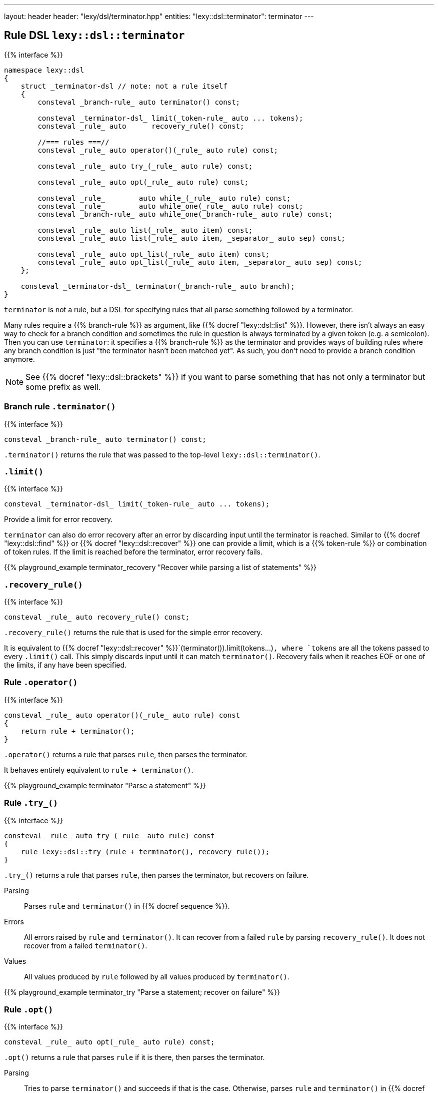 ---
layout: header
header: "lexy/dsl/terminator.hpp"
entities:
  "lexy::dsl::terminator": terminator
---

[#terminator]
== Rule DSL `lexy::dsl::terminator`

{{% interface %}}
----
namespace lexy::dsl
{
    struct _terminator-dsl // note: not a rule itself
    {
        consteval _branch-rule_ auto terminator() const;

        consteval _terminator-dsl_ limit(_token-rule_ auto ... tokens);
        consteval _rule_ auto      recovery_rule() const;

        //=== rules ===//
        consteval _rule_ auto operator()(_rule_ auto rule) const;

        consteval _rule_ auto try_(_rule_ auto rule) const;

        consteval _rule_ auto opt(_rule_ auto rule) const;

        consteval _rule_        auto while_(_rule_ auto rule) const;
        consteval _rule_        auto while_one(_rule_ auto rule) const;
        consteval _branch-rule_ auto while_one(_branch-rule_ auto rule) const;

        consteval _rule_ auto list(_rule_ auto item) const;
        consteval _rule_ auto list(_rule_ auto item, _separator_ auto sep) const;

        consteval _rule_ auto opt_list(_rule_ auto item) const;
        consteval _rule_ auto opt_list(_rule_ auto item, _separator_ auto sep) const;
    };

    consteval _terminator-dsl_ terminator(_branch-rule_ auto branch);
}
----

[.lead]
`terminator` is not a rule, but a DSL for specifying rules that all parse something followed by a terminator.

Many rules require a {{% branch-rule %}} as argument, like {{% docref "lexy::dsl::list" %}}.
However, there isn't always an easy way to check for a branch condition and sometimes the rule in question is always terminated by a given token (e.g. a semicolon).
Then you can use `terminator`:
it specifies a {{% branch-rule %}} as the terminator and provides ways of building rules where any branch condition is just "the terminator hasn't been matched yet".
As such, you don't need to provide a branch condition anymore.

NOTE: See {{% docref "lexy::dsl::brackets" %}} if you want to parse something that has not only a terminator but some prefix as well.

=== Branch rule `.terminator()`

{{% interface %}}
----
consteval _branch-rule_ auto terminator() const;
----

[.lead]
`.terminator()` returns the rule that was passed to the top-level `lexy::dsl::terminator()`.

=== `.limit()`

{{% interface %}}
----
consteval _terminator-dsl_ limit(_token-rule_ auto ... tokens);
----

[.lead]
Provide a limit for error recovery.

`terminator` can also do error recovery after an error by discarding input until the terminator is reached.
Similar to {{% docref "lexy::dsl::find" %}} or {{% docref "lexy::dsl::recover" %}} one can provide a limit, which is a {{% token-rule %}} or combination of token rules.
If the limit is reached before the terminator, error recovery fails.

{{% playground_example terminator_recovery "Recover while parsing a list of statements" %}}

=== `.recovery_rule()`

{{% interface %}}
----
consteval _rule_ auto recovery_rule() const;
----

[.lead]
`.recovery_rule()` returns the rule that is used for the simple error recovery.

It is equivalent to {{% docref "lexy::dsl::recover" %}}`(terminator()).limit(tokens...)`,
where `tokens` are all the tokens passed to every `.limit()` call.
This simply discards input until it can match `terminator()`.
Recovery fails when it reaches EOF or one of the limits, if any have been specified.

=== Rule `.operator()`

{{% interface %}}
----
consteval _rule_ auto operator()(_rule_ auto rule) const
{
    return rule + terminator();
}
----

[.lead]
`.operator()` returns a rule that parses `rule`, then parses the terminator.

It behaves entirely equivalent to `rule + terminator()`.

{{% playground_example terminator "Parse a statement" %}}

=== Rule `.try_()`

{{% interface %}}
----
consteval _rule_ auto try_(_rule_ auto rule) const
{
    rule lexy::dsl::try_(rule + terminator(), recovery_rule());
}
----

[.lead]
`.try_()` returns a rule that parses `rule`, then parses the terminator, but recovers on failure.

Parsing::
  Parses `rule` and `terminator()` in {{% docref sequence %}}.
Errors::
  All errors raised by `rule` and `terminator()`.
  It can recover from a failed `rule` by parsing `recovery_rule()`.
  It does not recover from a failed `terminator()`.
Values::
  All values produced by `rule` followed by all values produced by `terminator()`.

{{% playground_example terminator_try "Parse a statement; recover on failure" %}}

=== Rule `.opt()`

{{% interface %}}
----
consteval _rule_ auto opt(_rule_ auto rule) const;
----

[.lead]
`.opt()` returns a rule that parses `rule` if it is there, then parses the terminator.

Parsing::
  Tries to parse `terminator()` and succeeds if that is the case.
  Otherwise, parses `rule` and `terminator()` in {{% docref sequence %}}.
Errors::
  All errors raised by (branch) parsing of `terminator()` and parsing of `rule`.
  It can recover from a failed `rule` by parsing `recovery_rule()`.
  It does not recover from a failed `terminator()`.
Values::
  * An object of type {{% docref "lexy::dsl::nullopt" "`lexy::nullopt`" %}} followed by all values produced by `terminator()` in the first case.
  * All values produced by `rule` followed by all values produced by `terminator()` in the second case.

{{% playground_example terminator_opt "Parse a (null) statement" %}}

NOTE: `.opt(rule)` consumes the same input as {{% docref "lexy::dsl::opt" %}}`(` {{% docref "lexy::dsl::peek_not" %}}`(terminator()) >> rule ) + terminator()`, but more efficiently.

=== Rules `.while_()` and `.while_one()`

{{% interface %}}
----
consteval _rule_ auto while_(_rule_ auto rule) const;

consteval _rule_        auto while_one(_rule_ auto rule) const
{
    return rule + while_(rule);
}
consteval _branch-rule_ auto while_one(_branch-rule_ auto rule) const
{
    return rule >> while_(rule);
}
----

[.lead]
`.while_()` returns a rule that parses `rule` as often as possible and then the terminator.

Requires::
  `rule` must not produce any values or set context variables that persist over loop iterations.
Parsing::
  While `terminator()` does not match, parses `rule`.
  Then parses `terminator()`.
Errors::
  All errors raised by parsing `rule` or `terminator()`.
  It can recover from a failed `rule` by parsing `recovery_rule()`.
  It does not recover from a failed `terminator()`.
Values::
  All values produced by `terminator()`.

`.while_one()` is just syntax sugar for the expression indicated above.

NOTE: `.while_(rule)` consumes the same input as {{% docref "lexy::dsl::while_" %}}`(` {{% docref "lexy::dsl::peek_not" %}}`(terminator()) >> rule ) + terminator()`, but more efficiently.

=== Rule `.list()`

{{% interface %}}
----
consteval _rule_ auto list(_rule_ auto item) const;
consteval _rule_ auto list(_rule_ auto item, _separator_ auto sep) const;
----

[.lead]
`.list()` returns a rule that parses a non-empty list of `item`, optionally separated by `sep`, followed by the terminator.

Parsing::
  It first parses `item` once.
  Then it enters the main loop of parsing the rest of the list.
  1. It first tries to parse `terminator()`.
     If that succeeds, finishes parsing.
     Otherwise, it continues with step 2.
  2. If no {{% docref separator %}} was specified, immediately continues with step 4.
     Otherwise, tries to parse `sep`.
     On success, it continues with step 3.
     If the separator was missing, immediately recovers by going to step 4.
     Otherwise, recovers as described below.
  3. Tries to parse `terminator()` again.
     On success, handles a trailing separator by raising an error if necessary.
     It then immediately recovers and succeeds.
  4. Parses `item`. On success, repeats everything by going back to step 1.
     Otherwise, recovers as described below.
Errors::
  * All errors raised by branch parsing of `terminator()`.
    The rule then fails if `terminator()` has failed and never tries to recover.
  * `lexy::unexpected_trailing_separator`: if a trailing separator was parsed but is not allowed; at the position of the trailing separator.
    It then recovers without consuming additional input.
  * All errors raised by branch parsing of `sep` and parsing `item`.
    It then recovers by discarding input until it either matches `sep`,
    if `sep` was specified, or until it reaches `item`, if no `sep` was specified.
    The latter is only possible if `item` is a branch rule.
    If `sep`/`item` was matched, continues in the appropriate step from the parsing algorithm.
    If recovery reaches `terminator()`, parses it and finishes.
    If recovery reaches the end of the input, or a limit, if one was specified, recovery fails.
Values::
  It creates a sink of the current context.
  All items produced by `item` and `sep` are forwarded to it;
  there are separate calls for every iteration and for `item` and `sep`.
  The value of the finished sink is then produced followed by all values of `terminator()`.

{{% playground_example terminator_list "Parse a list of things terminated by a period" %}}

NOTE: `.list(rule, sep)` consumes the same input as {{% docref "lexy::dsl::list" %}}`(` {{% docref "lexy::dsl::peek_not" %}}`(terminator()) >> rule, sep ) + terminator()`, but more efficiently.

=== Rule `.opt_list()`

{{% interface %}}
----
consteval _rule_ auto opt_list(_rule_ auto item) const;
consteval _rule_ auto opt_list(_rule_ auto item, _separator_ auto sep) const;
----

[.lead]
`.opt_list()` returns a rule that parses a (possibly empty) list of `item`, optionally separated by `sep`, followed by the terminator.

Parsing::
  Tries to parse `terminator()` and succeeds if that is the case.
  Otherwise, it parses the corresponding `.list()` rule.
Errors::
  All errors raised by branch parsing of `terminator()` or parsing of `.list()`.
  It never recovers from the terminator, and recovers from `.list()` as described there.
Values::
  * The result of a sink that is finished without every invoking it followed by all values of `terminator()` in the first case.
  * The result of the `.list()` rule in the second case.

NOTE: `.list(rule, sep)` consumes the same input as {{% docref "lexy::dsl::opt_list" %}}`(` {{% docref "lexy::dsl::peek_not" %}}`(terminator()) >> rule, sep ) + terminator()`, but more efficiently.

